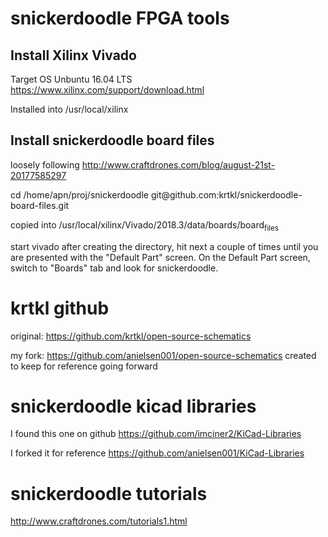 * snickerdoodle FPGA tools

** Install Xilinx Vivado
Target OS Unbuntu 16.04 LTS
https://www.xilinx.com/support/download.html

Installed into /usr/local/xilinx

** Install snickerdoodle board files

loosely following 
http://www.craftdrones.com/blog/august-21st-20177585297

cd /home/apn/proj/snickerdoodle
git@github.com:krtkl/snickerdoodle-board-files.git

copied into 
/usr/local/xilinx/Vivado/2018.3/data/boards/board_files

start vivado
after creating the directory, hit next a couple of times until
you are presented with the "Default Part" screen. On the 
Default Part screen, switch to "Boards" tab and look for 
snickerdoodle.


* krtkl github

original:
https://github.com/krtkl/open-source-schematics

my fork:
https://github.com/anielsen001/open-source-schematics
created to keep for reference going forward

* snickerdoodle kicad libraries

I found this one on github
https://github.com/imciner2/KiCad-Libraries

I forked it for reference
https://github.com/anielsen001/KiCad-Libraries

* snickerdoodle tutorials

http://www.craftdrones.com/tutorials1.html
